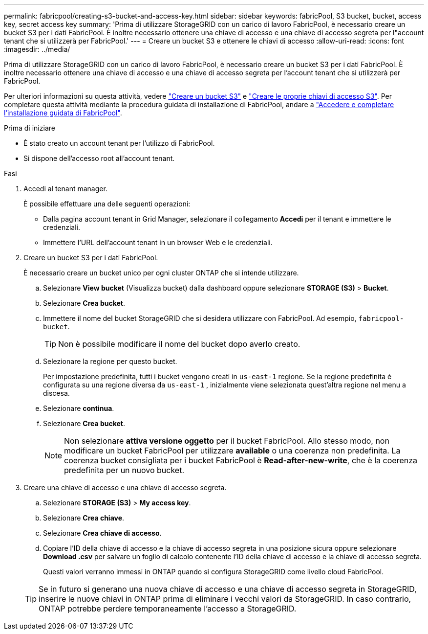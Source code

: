 ---
permalink: fabricpool/creating-s3-bucket-and-access-key.html 
sidebar: sidebar 
keywords: fabricPool, S3 bucket, bucket, access key, secret access key 
summary: 'Prima di utilizzare StorageGRID con un carico di lavoro FabricPool, è necessario creare un bucket S3 per i dati FabricPool. È inoltre necessario ottenere una chiave di accesso e una chiave di accesso segreta per l"account tenant che si utilizzerà per FabricPool.' 
---
= Creare un bucket S3 e ottenere le chiavi di accesso
:allow-uri-read: 
:icons: font
:imagesdir: ../media/


[role="lead"]
Prima di utilizzare StorageGRID con un carico di lavoro FabricPool, è necessario creare un bucket S3 per i dati FabricPool. È inoltre necessario ottenere una chiave di accesso e una chiave di accesso segreta per l'account tenant che si utilizzerà per FabricPool.

Per ulteriori informazioni su questa attività, vedere link:../tenant/creating-s3-bucket.html["Creare un bucket S3"] e link:../tenant/creating-your-own-s3-access-keys.html["Creare le proprie chiavi di accesso S3"]. Per completare questa attività mediante la procedura guidata di installazione di FabricPool, andare a link:use-fabricpool-setup-wizard-steps.html["Accedere e completare l'installazione guidata di FabricPool"].

.Prima di iniziare
* È stato creato un account tenant per l'utilizzo di FabricPool.
* Si dispone dell'accesso root all'account tenant.


.Fasi
. Accedi al tenant manager.
+
È possibile effettuare una delle seguenti operazioni:

+
** Dalla pagina account tenant in Grid Manager, selezionare il collegamento *Accedi* per il tenant e immettere le credenziali.
** Immettere l'URL dell'account tenant in un browser Web e le credenziali.


. Creare un bucket S3 per i dati FabricPool.
+
È necessario creare un bucket unico per ogni cluster ONTAP che si intende utilizzare.

+
.. Selezionare *View bucket* (Visualizza bucket) dalla dashboard oppure selezionare *STORAGE (S3)* > *Bucket*.
.. Selezionare *Crea bucket*.
.. Immettere il nome del bucket StorageGRID che si desidera utilizzare con FabricPool. Ad esempio, `fabricpool-bucket`.
+

TIP: Non è possibile modificare il nome del bucket dopo averlo creato.

.. Selezionare la regione per questo bucket.
+
Per impostazione predefinita, tutti i bucket vengono creati in `us-east-1` regione.  Se la regione predefinita è configurata su una regione diversa da `us-east-1` , inizialmente viene selezionata quest'altra regione nel menu a discesa.

.. Selezionare *continua*.
.. Selezionare *Crea bucket*.
+

NOTE: Non selezionare *attiva versione oggetto* per il bucket FabricPool. Allo stesso modo, non modificare un bucket FabricPool per utilizzare *available* o una coerenza non predefinita. La coerenza bucket consigliata per i bucket FabricPool è *Read-after-new-write*, che è la coerenza predefinita per un nuovo bucket.



. Creare una chiave di accesso e una chiave di accesso segreta.
+
.. Selezionare *STORAGE (S3)* > *My access key*.
.. Selezionare *Crea chiave*.
.. Selezionare *Crea chiave di accesso*.
.. Copiare l'ID della chiave di accesso e la chiave di accesso segreta in una posizione sicura oppure selezionare *Download .csv* per salvare un foglio di calcolo contenente l'ID della chiave di accesso e la chiave di accesso segreta.
+
Questi valori verranno immessi in ONTAP quando si configura StorageGRID come livello cloud FabricPool.

+

TIP: Se in futuro si generano una nuova chiave di accesso e una chiave di accesso segreta in StorageGRID, inserire le nuove chiavi in ONTAP prima di eliminare i vecchi valori da StorageGRID. In caso contrario, ONTAP potrebbe perdere temporaneamente l'accesso a StorageGRID.




